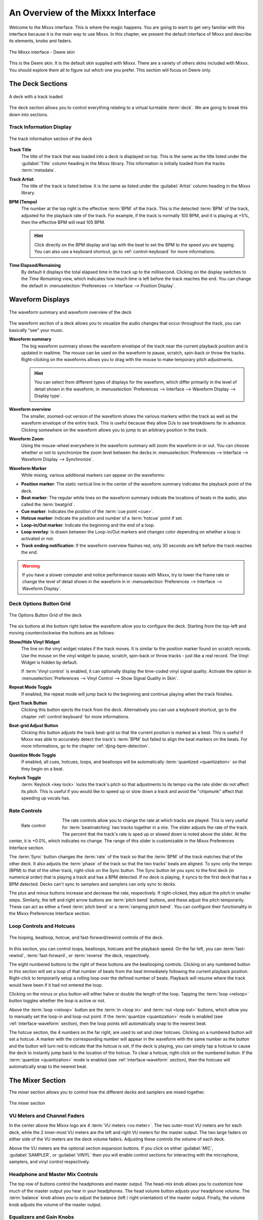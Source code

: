 .. _interface-overview:

An Overview of the Mixxx Interface
**********************************

Welcome to the Mixxx interface. This is where the magic happens.
You are going to want to get very familiar with this interface because it is
the main way to use Mixxx. In this chapter, we present the default interface of
Mixxx and describe its elements, knobs and faders.

.. figure:: ../_static/deere_large.png
   :align: center
   :width: 100%
   :figwidth: 100%
   :alt: The Mixxx interface - Deere skin
   :figclass: pretty-figures

   The Mixxx interface - Deere skin

This is the Deere skin. It is the default skin supplied with Mixxx. There are a
variety of others skins included with Mixxx. You should explore them all to
figure out which one you prefer. This section will focus on Deere only.

.. _interface-decks:

The Deck Sections
=================

.. figure:: ../_static/deere_deck_section.png
   :align: center
   :width: 70%
   :figwidth: 100%
   :alt: A deck
   :figclass: pretty-figures

   A deck with a track loaded

The deck section allows you to control everything relating to a virtual
turntable :term:`deck`. We are going to break this down into sections.

.. _interface-track-info:

Track Information Display
-------------------------

.. figure:: ../_static/deere_deck_track_info.png
   :align: center
   :width: 60%
   :figwidth: 100%
   :alt: The track information section of the deck
   :figclass: pretty-figures

   The track information section of the deck

**Track Title**
  The title of the track that was loaded into a deck is displayed on top. This
  is the same as the title listed under the :guilabel:`Title` column heading in
  the Mixxx library. This information is initially loaded from the tracks
  :term:`metadata`.

**Track Artist**
  The title of the track is listed below. It is the same as listed under the
  :guilabel:`Artist` column heading in the Mixxx library.

**BPM (Tempo)**
  The number at the top right is the effective :term:`BPM` of the track. This is
  the detected :term:`BPM` of the track, adjusted for the playback rate of the
  track. For example, if the track is normally 100 BPM, and it is playing at
  +5%, then the effective BPM will read 105 BPM.

  .. hint:: Click directly on the BPM display and tap with the beat to set the
            BPM to the speed you are tapping. You can also use a keyboard
            shortcut, go to :ref:`control-keyboard` for more informations.

**Time Elapsed/Remaining**
  By default it displays the total elapsed time in the track up to the
  millisecond. Clicking on the display switches to the *Time Remaining* view,
  which indicates how much time is left before the track reaches the end.
  You can change the default in :menuselection:`Preferences --> Interface -->
  Position Display`.


.. _interface-waveform:

Waveform Displays
=================

.. figure:: ../_static/deere_deck_waveform.png
   :align: center
   :width: 60%
   :figwidth: 100%
   :alt: The deck waveform summary and waveform overview
   :figclass: pretty-figures

   The waveform summary and waveform overview of the deck

The waveform section of a deck allows you to visualize the audio changes that
occur throughout the track, you can basically "see" your music.

**Waveform summary**
  The big waveform summary shows the waveform envelope of the track near the
  current playback position and is updated in realtime. The mouse can be used on
  the waveform to pause, scratch, spin-back or throw the tracks. Right-clicking
  on the waveforms allows you to drag with the mouse to make temporary pitch
  adjustments.

  .. hint :: You can select from different types of displays for the waveform,
             which differ primarily in the level of detail shown in the
             waveform, in :menuselection:`Preferences --> Interface -->
             Waveform Display --> Display type`.

**Waveform overview**
  The smaller, zoomed-out version of the waveform shows the various markers
  within the track as well as the waveform envelope of the entire track. This is
  useful because they allow DJs to see breakdowns far in advance. Clicking
  somewhere on the waveform allows you to jump to an arbitrary position in the
  track.

**Waveform Zoom**
  Using the mouse-wheel everywhere in the waveform summary will zoom the
  waveform in or out. You can choose whether or not to synchronize the zoom
  level between the decks in :menuselection:`Preferences --> Interface -->
  Waveform Display --> Synchronize`.

**Waveform Marker**
  While mixing, various additional markers can appear on the waveforms:

* **Position marker**: The static vertical line in the center of the waveform
  summary indicates the playback point of the deck.
* **Beat marker**: The regular white lines on the waveform summary indicate the
  locations of beats in the audio, also called the :term:`beatgrid`.
* **Cue marker**: Indicates the position of the :term:`cue point <cue>`.
* **Hotcue marker**: Indicate the position and number of a :term:`hotcue`
  point if set.
* **Loop-in/Out marker**: Indicate the beginning and the end of a loop.
* **Loop overlay**: Is drawn between the Loop-in/Out markers and changes color
  depending on whether a loop is activated or not.
* **Track ending notification**: If the waveform overview flashes red, only 30
  seconds are left before the track reaches the end.

.. seealso:: To learn how to get most out of the waveforms while mixing, go to
             the chapter :ref:`waveform-displays`.

.. warning :: If you have a slower computer and notice performance issues with
              Mixxx, try to lower the frame rate or change the level of detail
              shown in the waveform in in :menuselection:`Preferences -->
              Interface --> Waveform Display`.

.. _interface-button-grid:

Deck Options Button Grid
------------------------

.. figure:: ../_static/deere_deck_options_grid.png
   :align: center
   :width: 90px
   :figwidth: 100%
   :alt: The Options Button Grid of the deck
   :figclass: pretty-figures

   The Options Button Grid of the deck

The six buttons at the bottom right below the waveform allow you to configure
the deck. Starting from the top-left and moving counterclockwise the buttons
are as follows:

**Show/Hide Vinyl Widget**
  The line on the vinyl widget rotates if the track moves. It is similar to the
  position marker found on scratch records. Use the mouse on the vinyl widget to
  pause, scratch, spin-back or throw tracks - just like a real record. The Vinyl
  Widget is hidden by default.

  If :term:`Vinyl control` is enabled, it can optionally display the time-coded
  vinyl signal quality. Activate the option in :menuselection:`Preferences -->
  Vinyl Control --> Show Signal Quality in Skin`.

**Repeat Mode Toggle**
  If enabled, the repeat mode will jump back to the beginning and continue
  playing when the track finishes.

**Eject Track Button**
  Clicking this button ejects the track from the deck. Alternatively you can use
  a keyboard shortcut, go to the chapter :ref:`control-keyboard` for more
  informations.

**Beat-grid Adjust Button**
  Clicking this button adjusts the track beat-grid so that the current position
  is marked as a beat. This is useful if Mixxx was able to accurately detect the
  track's :term:`BPM` but failed to align the beat markers on the beats. For
  more informations, go to the chapter :ref:`djing-bpm-detection`.

**Quantize Mode Toggle**
  If enabled, all cues, hotcues, loops, and beatloops will be automatically
  :term:`quantized <quantization>` so that they begin on a beat.

**Keylock Toggle**
  :term:`Keylock <key lock>` locks the track's pitch so that adjustments to its
  tempo via the rate slider do not affect its pitch. This is useful if you would
  like to speed up or slow down a track and avoid the "chipmunk" affect that
  speeding up vocals has.

.. _interface-rate:

Rate Controls
-------------

.. figure:: ../_static/deere_deck_rate_control.png
   :align: left
   :width: 70%
   :figwidth: 15%
   :alt: The rate control section of the deck
   :figclass: pretty-figures

   Rate control

The rate controls allow you to change the rate at which tracks are played. This
is very useful for :term:`beatmatching` two tracks together in a mix. The slider
adjusts the rate of the track. The percent that the track's rate is sped up or
slowed down is noted above the slider. At the center, it is +0.0%, which
indicates no change. The range of this slider is customizable in the Mixxx
Preferences Interface section.

The :term:`Sync` button changes the :term:`rate` of the track so that the
:term:`BPM` of the track matches that of the other deck. It also adjusts the
:term:`phase` of the track so that the two tracks' beats are aligned.
To sync only the tempo (BPM) to that of the other track, right-click on the
Sync button. The Sync button let you sync to the first deck (in numerical order)
that is playing a track and has a BPM detected. If no deck is playing, it syncs
to the first deck that has a BPM detected. Decks can't sync to samplers and
samplers can only sync to decks.

The plus and minus buttons increase and decrease the rate, respectively. If
right-clicked, they adjust the pitch in smaller steps. Similarly, the left and
right arrow buttons are :term:`pitch bend` buttons, and these adjust the pitch
temporarily. These can act as either a fixed :term:`pitch bend` or a
:term:`ramping pitch bend`. You can configure their functionality in the Mixxx
Preferences Interface section.


.. _interface-looping:
.. _interface-hotcues:

Loop Controls and Hotcues
-------------------------

.. figure:: ../_static/deere_deck_loop_hotcue.png
   :align: center
   :width: 70%
   :figwidth: 100%
   :alt: The looping, beatloop, hotcue, and fast-forward/rewind controls of the
         deck.
   :figclass: pretty-figures

   The looping, beatloop, hotcue, and fast-forward/rewind controls of the deck.

.. versionadded:: 1.11
   Loop roll feature

In this section, you can control loops, beatloops, hotcues and the playback
speed.  On the far left, you can :term:`fast-rewind`, :term:`fast-forward`, or
:term:`reverse` the deck, respectively.

The eight numbered buttons to the right of these buttons are the beatlooping
controls. Clicking on any numbered button in this section will set a loop of
that number of beats from the beat immediately following the current playback
position. Right-click to temporarily setup a rolling loop over the defined
number of beats. Playback will resume where the track would have been if it had
not entered the loop.

Clicking on the minus or plus button will either halve or double the
length of the loop. Tapping the :term:`loop <reloop>` button toggles whether the
loop is active or not.

Above the :term:`loop <reloop>` button are the :term:`in <loop in>` and
:term:`out <loop out>` buttons, which allow you to manually set the loop-in and
loop-out point. If the :term:`quantize <quantization>` mode is enabled (see
:ref:`interface-waveform` section), then the loop points will automatically
snap to the nearest beat.

The hotcue section, the 4 numbers on the far right, are used to set and clear
hotcues. Clicking on a numbered button will set a hotcue. A marker with the
corresponding number will appear in the waveform with the same number as the
button and the button will turn red to indicate that the hotcue is set. If the
deck is playing, you can simply tap a hotcue to cause the deck to instantly jump
back to the location of the hotcue. To clear a hotcue, right-click on the
numbered button. If the :term:`quantize <quantization>` mode is enabled (see
:ref:`interface-waveform` section), then the hotcues will automatically snap to
the nearest beat.


.. _interface-mixer:

The Mixer Section
=================

The mixer section allows you to control how the different decks and samplers are
mixed together.

.. figure:: ../_static/deere_mixer.png
   :align: center
   :width: 50%
   :figwidth: 100%
   :alt: The mixer section
   :figclass: pretty-figures

   The mixer section

VU Meters and Channel Faders
----------------------------

In the center above the Mixxx logo are 4 :term:`VU meters <vu meter>`. The two
outer-most VU meters are for each deck, while the 2 inner-most VU meters are the
left and right VU meters for the master output. The two large faders on either
side of the VU meters are the deck volume faders. Adjusting these controls the
volume of each deck.

Above the VU meters are the optional section expansion buttons. If you click on
either :guilabel:`MIC`, :guilabel:`SAMPLER`, or :guilabel:`VINYL` then you will
enable control sections for interacting with the microphone, samplers, and vinyl
control respectively.

Headphone and Master Mix Controls
---------------------------------

The top row of buttons control the headphones and master output. The head-mix
knob allows you to customize how much of the master output you hear in your
headphones. The head volume button adjusts your headphone volume. The
:term:`balance` knob allows you to adjust the balance (left / right orientation)
of the master output. Finally, the volume knob adjusts the volume of the master
output.

Equalizers and Gain Knobs
-------------------------

The low, mid, and high knobs allow you to change the filters of the audio. This
allows you to selectively reduce or boost certain frequency ranges of the
audio. The small boxes next to each knob are called :term:`kills <kill switch>`
and allow you to fully remove that frequency range.

Above these knobs, the gain knob allows you to adjust the gain of the deck. In
general, you should adjust this knob so that at full-volume the deck's audio is
just at the peak of the center VU meters. This is so you can achieve the widest
dynamic range for your track.

The PFL Button
--------------

The headphone button below the EQ knobs is called the :term:`pre-fader listen or
PFL <PFL>` button. Selecting this button allows you to listen to the deck in
your headphones.

Crossfader and Channel Volume
-----------------------------

.. figure:: ../_static/deere_mixer_crossfader.png
   :align: center
   :width: 70%
   :figwidth: 100%
   :alt: The crossfader section of the mixer
   :figclass: pretty-figures

   The crossfader section of the mixer

.. versionadded:: 1.11
   Reverse crossfader (Hamster style)

This section allows you control the playback of each deck and the fraction of
each deck that is mixed into the master output. The play/pause buttons play or
pause each deck. The :term:`cue` button sets or jumps to a cue point. The large
fader in the center is the :term:`crossfader`. This allows you to adjust the
proportion of the master mix which is made up by the decks and samplers on the
left side and the decks and samplers on the right side. With the crossfader all
the way to the left, you will only hear decks and samplers oriented towards the
left. Similarly, with the crossfader all the way to the right you will only hear
decks and samplers oriented towards the right.

You can reverse the configuration of the crossfader in
:menuselection:`Preferences --> Crossfader --> Reverse Crossfader`, so that the
right deck is on the left end of the crossfader and vice versa. This is also
known as *Hamster Style*.

The Sampler Section
===================

.. figure:: ../_static/Mixxx-111-Deere-Samplerdeck.png
   :align: center
   :width: 60%
   :figwidth: 100%
   :alt: A sample deck
   :figclass: pretty-figures

   A sample deck

.. versionadded:: 1.11
   Samplers can sync to decks

Samplers are miniature decks. They allow you to play short samples and jingles
in your mix. They come with a small overview waveform and a limited number of
controls. The title of the track and its BPM are displayed along the top row.

.. hint:: Tap the BPM to set the BPM to the speed you are tapping.

Clicking the Play button starts and pauses playback. Right-clicking on the
button will seek the play position to the beginning of the track.

The Sync button syncs the Sampler deck to a regular deck, as described in
:ref:`interface-rate`.

The numbered buttons are hotcues and work just like deck hotcues as described in
:ref:`interface-hotcues`. The headphone button is a :term:`PFL` button and the
knob to the right of it is a :term:`volume` knob for the sampler. The fader on
the far right controls the playback rate of the sampler, and the :term:`VU
meter` to the left of it visualizes the audio intensity of the sampler, allowing
you to adjust it as necessary.

The 4 configure buttons (in clockwise order from the top left) are:

* Repeat: Enable repeat for the sample.
* Eject: Eject the track from this deck.
* Mix Orientation: M for Middle, L for Left, R for Right. Clicking cycles
  through all the options.
* Keylock: Enable or disable keylock for the sampler.
